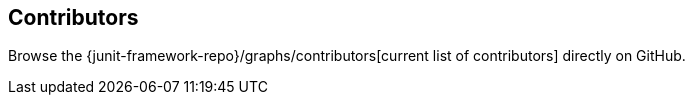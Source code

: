 [[contributors]]
== Contributors

Browse the {junit-framework-repo}/graphs/contributors[current list of contributors] directly on GitHub.
